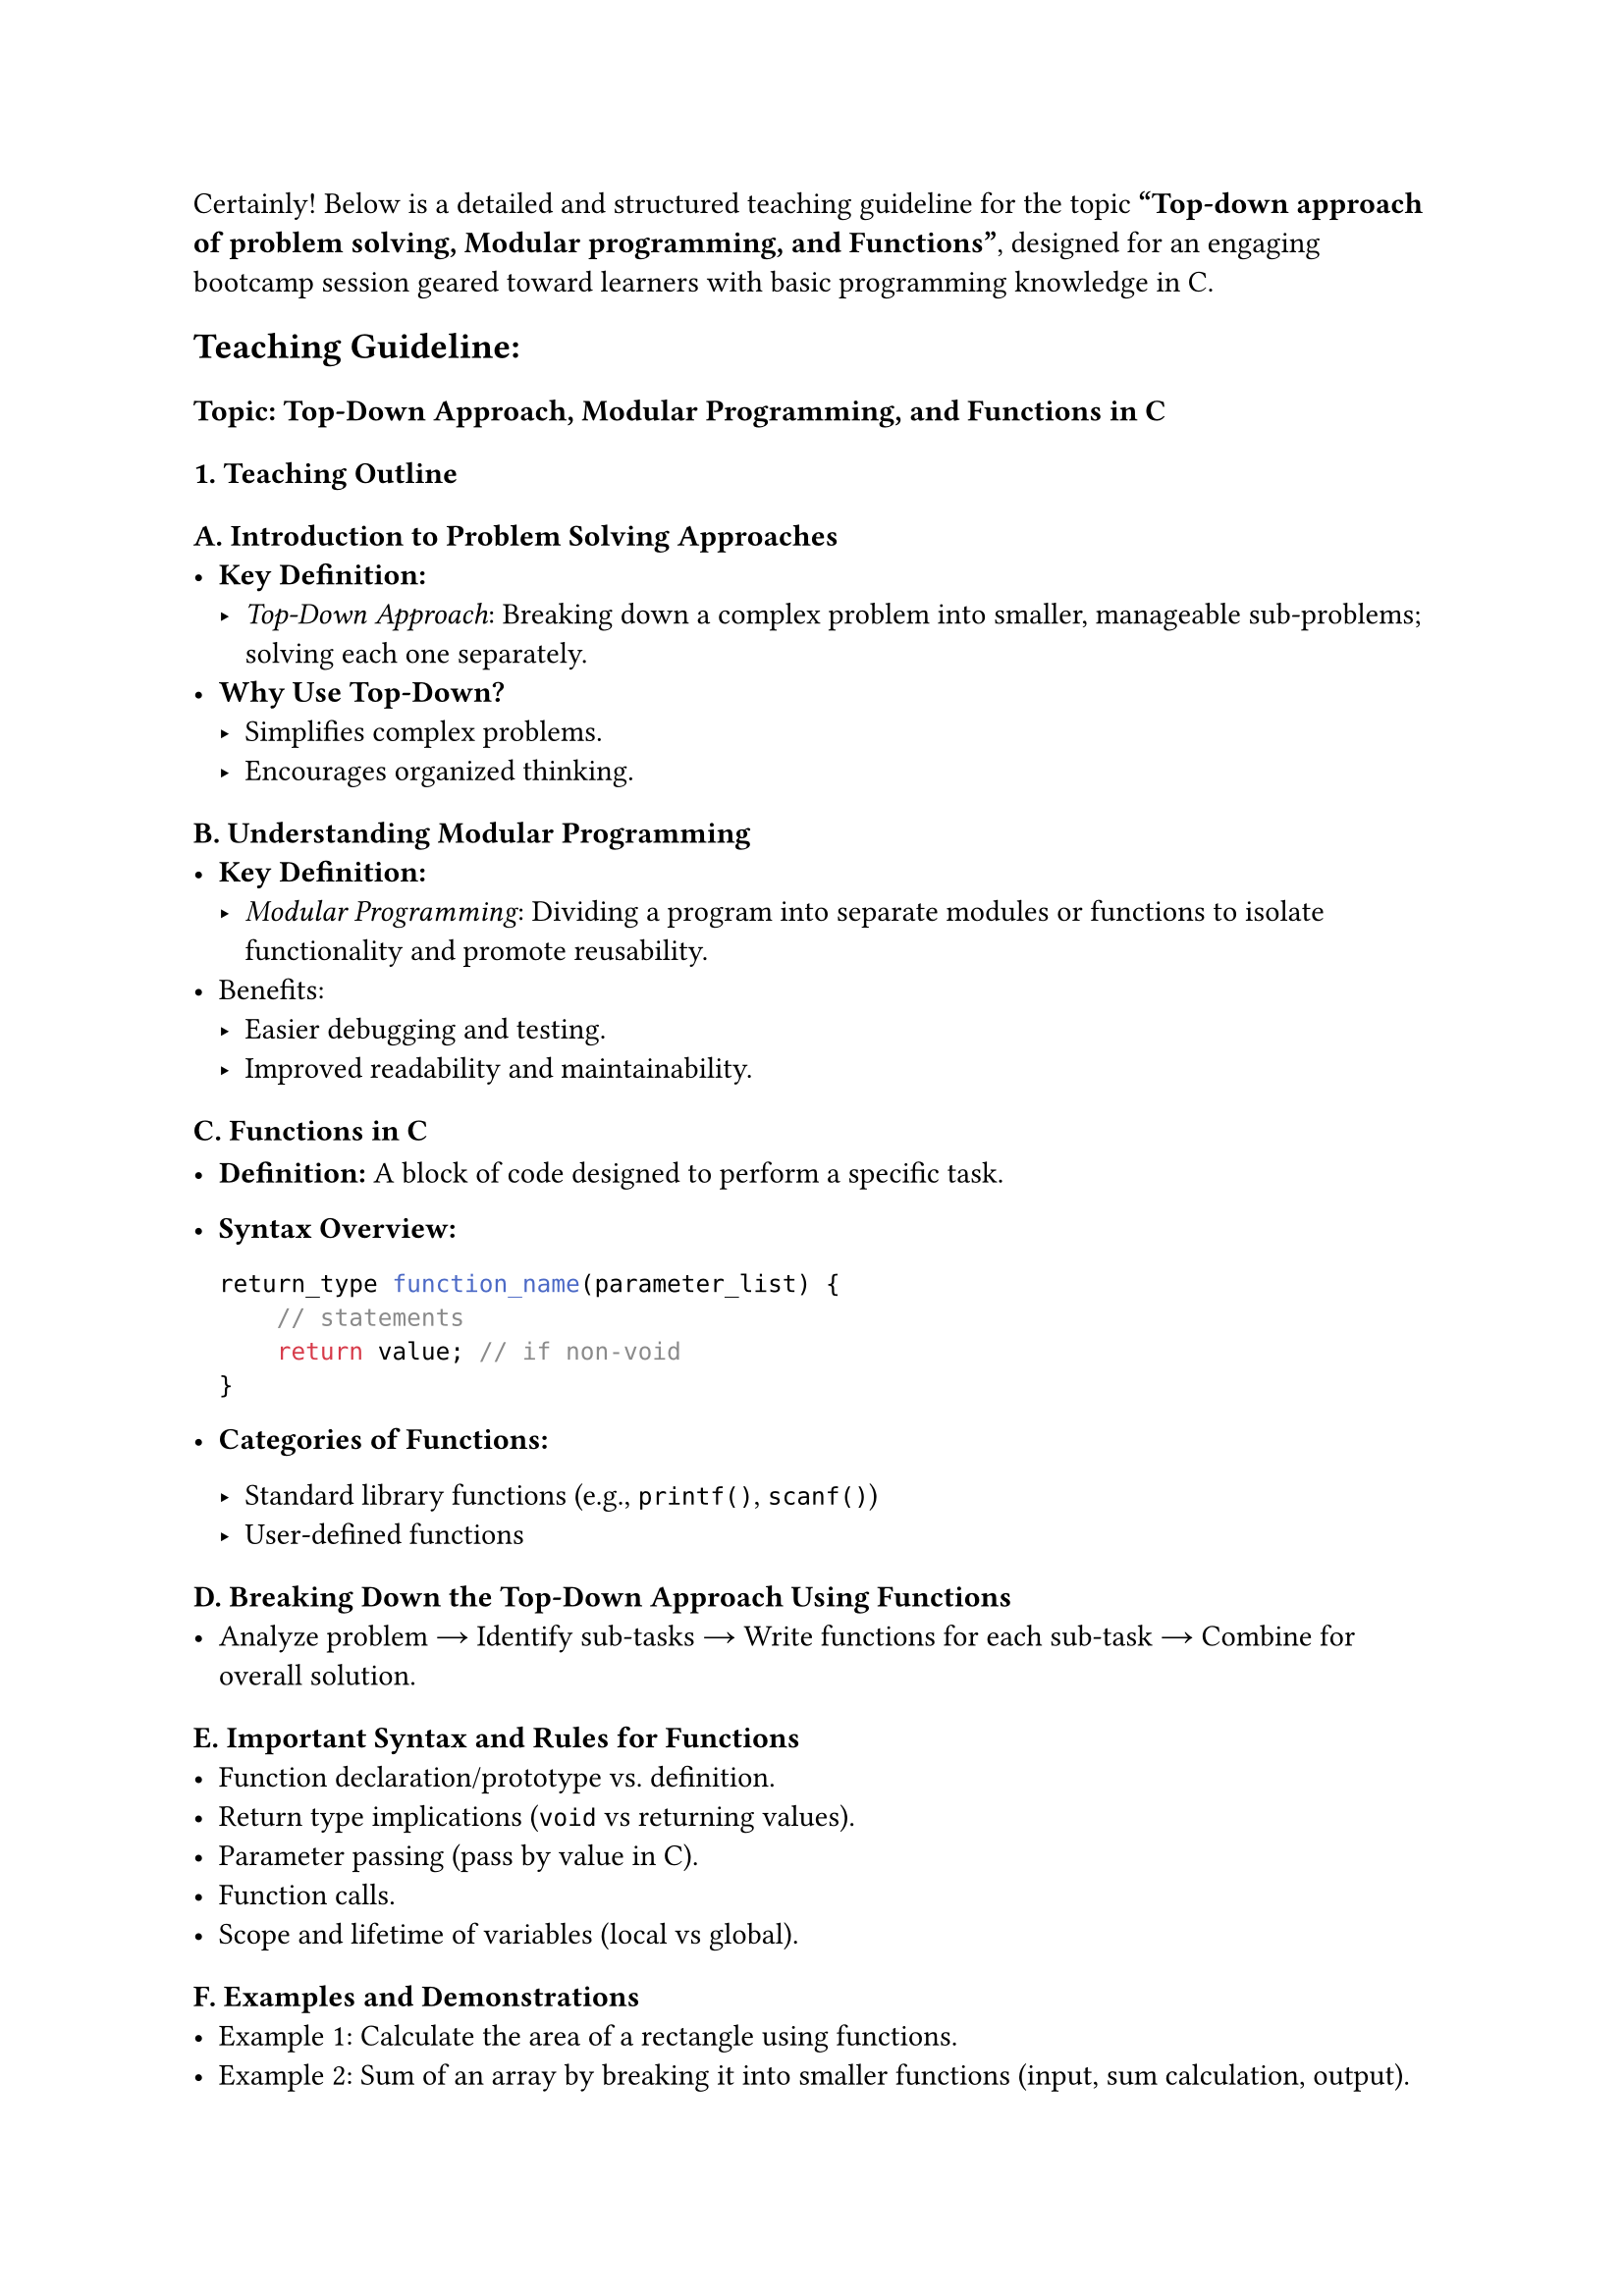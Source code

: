 Certainly! Below is a detailed and structured teaching guideline for the
topic #strong["Top-down approach of problem solving, Modular
programming, and Functions"];, designed for an engaging bootcamp session
geared toward learners with basic programming knowledge in C.



== Teaching Guideline:
<teaching-guideline>
=== Topic: Top-Down Approach, Modular Programming, and Functions in C
<topic-top-down-approach-modular-programming-and-functions-in-c>



=== 1. Teaching Outline
<teaching-outline>
==== A. Introduction to Problem Solving Approaches
<a.-introduction-to-problem-solving-approaches>
- #strong[Key Definition:]
  - #emph[Top-Down Approach];: Breaking down a complex problem into
    smaller, manageable sub-problems; solving each one separately.
- #strong[Why Use Top-Down?]
  - Simplifies complex problems.
  - Encourages organized thinking.

==== B. Understanding Modular Programming
<b.-understanding-modular-programming>
- #strong[Key Definition:]
  - #emph[Modular Programming];: Dividing a program into separate
    modules or functions to isolate functionality and promote
    reusability.
- Benefits:
  - Easier debugging and testing.
  - Improved readability and maintainability.

==== C. Functions in C
<c.-functions-in-c>
- #strong[Definition:] A block of code designed to perform a specific
  task.

- #strong[Syntax Overview:]

  ```c
  return_type function_name(parameter_list) {
      // statements
      return value; // if non-void
  }
  ```

- #strong[Categories of Functions:]

  - Standard library functions (e.g., `printf()`, `scanf()`)
  - User-defined functions

==== D. Breaking Down the Top-Down Approach Using Functions
<d.-breaking-down-the-top-down-approach-using-functions>
- Analyze problem → Identify sub-tasks → Write functions for each
  sub-task → Combine for overall solution.

==== E. Important Syntax and Rules for Functions
<e.-important-syntax-and-rules-for-functions>
- Function declaration/prototype vs.~definition.
- Return type implications (`void` vs returning values).
- Parameter passing (pass by value in C).
- Function calls.
- Scope and lifetime of variables (local vs global).

==== F. Examples and Demonstrations
<f.-examples-and-demonstrations>
- Example 1: Calculate the area of a rectangle using functions.
- Example 2: Sum of an array by breaking it into smaller functions
  (input, sum calculation, output).

==== G. Common Mistakes to Avoid
<g.-common-mistakes-to-avoid>
- Forgetting to declare a function prototype before calling.
- Misunderstanding parameter passing (changing parameters inside a
  function doesn't affect original unless pointers used).
- Not returning a value in non-void functions.
- Overcomplicating functions --- keep functions focused on one task.
- Ignoring function modularity and writing all code inside `main()`.

==== H. Real-World Applications
<h.-real-world-applications>
- Large software projects that rely on modular design.
- Using functions to structure programs in embedded systems, games, data
  processing apps.
- Code reusability in library development.



=== 2. In-Class Practice Questions
<in-class-practice-questions>
#figure(
  align(center)[#table(
    columns: (3.54%, 48.99%, 19.7%, 27.78%),
    align: (auto,auto,auto,auto,),
    table.header([Q\#], [Problem Statement], [Concept Tested], [Hint
      (optional)],),
    table.hline(),
    [1], [Write a function `printGreeting()` that prints "Welcome to
    programming bootcamp!" and call it from `main()`.], [Basic function
    definition and call], [Remember functions can have `void` return
    type.],
    [2], [Create a function `addNumbers(int a, int b)` that returns the
    sum of two integers and use it in `main()`.], [Return values from
    functions], [Return the sum using `return` keyword.],
    [3], [Implement a function `inputArray(int arr[], int size)` to take
    `size` integers as input into `arr`.], [Passing arrays to
    functions], [Arrays decay to pointers when passed to functions.],
    [4], [Write a program using a top-down approach to find the maximum
    element in an array (with three functions: `inputArray()`,
    `findMax()`, and `printMax()`).], [Top-down decomposition and
    modular programming], [Break the problem into logical tasks, one
    function each.],
    [5], [Modify the `findMax()` function to handle arrays of any size
    entered by the user and ensure error handling if size is zero or
    negative.], [Handling edge cases and input validation], [Use
    conditional statements to check the size.],
  )]
  , kind: table
  )



=== 3. Homework Practice Questions
<homework-practice-questions>
#figure(
  align(center)[#table(
    columns: (3.98%, 61.93%, 10.23%, 23.86%),
    align: (auto,auto,auto,auto,),
    table.header([Q\#], [Problem Statement], [Difficulty Level], [Key
      Concept Tested],),
    table.hline(),
    [1], [Write a function to calculate the factorial of a number using
    recursion. Call it from `main()` and display the
    result.], [Medium], [Recursion and function calling],
    [2], [Break down the problem of checking if a number is prime into
    two functions: `inputNumber()`, `isPrime()`. Display the result in
    the `main()`.], [Medium], [Modular approach and return values],
    [3], [Write a program where you modularize the task of working with
    student grades: inputting marks array, calculating average, and
    printing the result.], [Easy], [Modular functions and array
    handling],
    [4], [Explain in a short paragraph why modular programming and
    top-down approach make bug tracking easier in large
    programs.], [Conceptual], [Understand benefits of good program
    structure],
    [5], [Given this function prototype `int multiply(int x, int y);`,
    write the definition of the function, and write a `main()` function
    to test it with user input.], [Easy], [Function prototype,
    definition, and testing],
  )]
  , kind: table
  )



== Additional Teaching Tips:
<additional-teaching-tips>
- Encourage live coding during demonstrations to boost engagement.
- Use visuals (flowcharts) to depict the top-down approach.
- Use pair programming during in-class exercises to promote
  collaboration.
- Periodically recap the key points to reinforce understanding.
- Encourage students to always start from simple functions and
  progressively combine them.



This guideline ensures a structured and scaffolded approach to teaching
these foundational concepts, designed to maximize clarity, student
participation, and retention. If you need, I can also provide detailed
sample code for any examples or practice questions.
